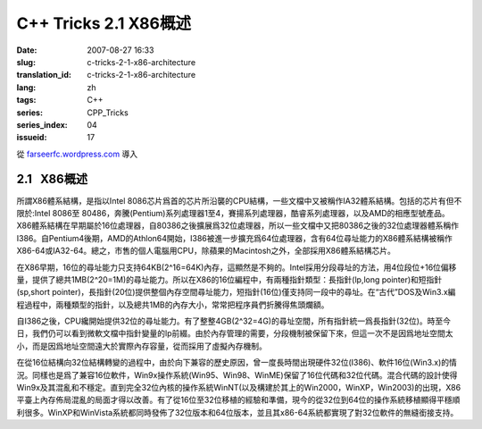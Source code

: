 C++ Tricks 2.1 X86概述
######################
:date: 2007-08-27 16:33
:slug: c-tricks-2-1-x86-architecture
:translation_id: c-tricks-2-1-x86-architecture
:lang: zh
:tags: C++
:series: CPP_Tricks
:series_index: 04
:issueid: 17

從 `farseerfc.wordpress.com <http://farseerfc.wordpress.com/>`_ 導入





2.1   X86概述
-------------

所謂X86體系結構，是指以Intel
8086芯片爲首的芯片所沿襲的CPU結構，一些文檔中又被稱作IA32體系結構。包括的芯片有但不限於:Intel
8086至
80486，奔騰(Pentium)系列處理器1至4，賽揚系列處理器，酷睿系列處理器，以及AMD的相應型號產品。X86體系結構在早期屬於16位處理器，自80386之後擴展爲32位處理器，所以一些文檔中又把80386之後的32位處理器體系稱作I386。自Pentium4後期，AMD的Athlon64開始，I386被進一步擴充爲64位處理器，含有64位尋址能力的X86體系結構被稱作X86-64或IA32-64。總之，市售的個人電腦用CPU，除蘋果的Macintosh之外，全部採用X86體系結構芯片。

在X86早期，16位的尋址能力只支持64KB(2^16=64K)內存，這顯然是不夠的。Intel採用分段尋址的方法，用4位段位+16位偏移量，提供了總共1MB(2^20=1M)的尋址能力。所以在X86的16位編程中，有兩種指針類型：長指針(lp,long
pointer)和短指針(sp,short
pointer)，長指針(20位)提供整個內存空間尋址能力，短指針(16位)僅支持同一段中的尋址。在“古代”DOS及Win3.x編程過程中，兩種類型的指針，以及總共1MB的內存大小，常常把程序員們折騰得焦頭爛額。

自I386之後，CPU纔開始提供32位的尋址能力。有了整整4GB(2^32=4G)的尋址空間，所有指針統一爲長指針(32位)。時至今日，我們仍可以看到微軟文檔中指針變量的lp前綴。由於內存管理的需要，分段機制被保留下來，但這一次不是因爲地址空間太小，而是因爲地址空間遠大於實際內存容量，從而採用了虛擬內存機制。


在從16位結構向32位結構轉變的過程中，由於向下兼容的歷史原因，曾一度長時間出現硬件32位(I386)、軟件16位(Win3.x)的情況。同樣也是爲了兼容16位軟件，Win9x操作系統(Win95、Win98、WinME)保留了16位代碼和32位代碼。混合代碼的設計使得Win9x及其混亂和不穩定。直到完全32位內核的操作系統WinNT(以及構建於其上的Win2000，WinXP，Win2003)的出現，X86平臺上內存佈局混亂的局面才得以改善。有了從16位至32位移植的經驗和準備，現今的從32位到64位的操作系統移植顯得平穩順利很多。WinXP和WinVista系統都同時發佈了32位版本和64位版本，並且其x86-64系統都實現了對32位軟件的無縫銜接支持。 






